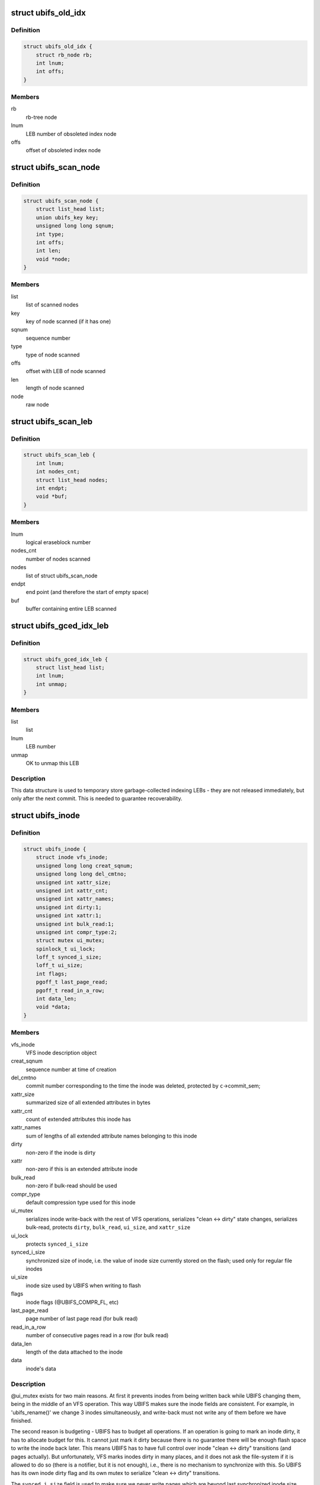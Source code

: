 .. -*- coding: utf-8; mode: rst -*-
.. src-file: fs/ubifs/ubifs.h

.. _`ubifs_old_idx`:

struct ubifs_old_idx
====================

.. c:type:: struct ubifs_old_idx

    index node obsoleted since last commit start.

.. _`ubifs_old_idx.definition`:

Definition
----------

.. code-block:: c

    struct ubifs_old_idx {
        struct rb_node rb;
        int lnum;
        int offs;
    }

.. _`ubifs_old_idx.members`:

Members
-------

rb
    rb-tree node

lnum
    LEB number of obsoleted index node

offs
    offset of obsoleted index node

.. _`ubifs_scan_node`:

struct ubifs_scan_node
======================

.. c:type:: struct ubifs_scan_node

    UBIFS scanned node information.

.. _`ubifs_scan_node.definition`:

Definition
----------

.. code-block:: c

    struct ubifs_scan_node {
        struct list_head list;
        union ubifs_key key;
        unsigned long long sqnum;
        int type;
        int offs;
        int len;
        void *node;
    }

.. _`ubifs_scan_node.members`:

Members
-------

list
    list of scanned nodes

key
    key of node scanned (if it has one)

sqnum
    sequence number

type
    type of node scanned

offs
    offset with LEB of node scanned

len
    length of node scanned

node
    raw node

.. _`ubifs_scan_leb`:

struct ubifs_scan_leb
=====================

.. c:type:: struct ubifs_scan_leb

    UBIFS scanned LEB information.

.. _`ubifs_scan_leb.definition`:

Definition
----------

.. code-block:: c

    struct ubifs_scan_leb {
        int lnum;
        int nodes_cnt;
        struct list_head nodes;
        int endpt;
        void *buf;
    }

.. _`ubifs_scan_leb.members`:

Members
-------

lnum
    logical eraseblock number

nodes_cnt
    number of nodes scanned

nodes
    list of struct ubifs_scan_node

endpt
    end point (and therefore the start of empty space)

buf
    buffer containing entire LEB scanned

.. _`ubifs_gced_idx_leb`:

struct ubifs_gced_idx_leb
=========================

.. c:type:: struct ubifs_gced_idx_leb

    garbage-collected indexing LEB.

.. _`ubifs_gced_idx_leb.definition`:

Definition
----------

.. code-block:: c

    struct ubifs_gced_idx_leb {
        struct list_head list;
        int lnum;
        int unmap;
    }

.. _`ubifs_gced_idx_leb.members`:

Members
-------

list
    list

lnum
    LEB number

unmap
    OK to unmap this LEB

.. _`ubifs_gced_idx_leb.description`:

Description
-----------

This data structure is used to temporary store garbage-collected indexing
LEBs - they are not released immediately, but only after the next commit.
This is needed to guarantee recoverability.

.. _`ubifs_inode`:

struct ubifs_inode
==================

.. c:type:: struct ubifs_inode

    UBIFS in-memory inode description.

.. _`ubifs_inode.definition`:

Definition
----------

.. code-block:: c

    struct ubifs_inode {
        struct inode vfs_inode;
        unsigned long long creat_sqnum;
        unsigned long long del_cmtno;
        unsigned int xattr_size;
        unsigned int xattr_cnt;
        unsigned int xattr_names;
        unsigned int dirty:1;
        unsigned int xattr:1;
        unsigned int bulk_read:1;
        unsigned int compr_type:2;
        struct mutex ui_mutex;
        spinlock_t ui_lock;
        loff_t synced_i_size;
        loff_t ui_size;
        int flags;
        pgoff_t last_page_read;
        pgoff_t read_in_a_row;
        int data_len;
        void *data;
    }

.. _`ubifs_inode.members`:

Members
-------

vfs_inode
    VFS inode description object

creat_sqnum
    sequence number at time of creation

del_cmtno
    commit number corresponding to the time the inode was deleted,
    protected by \ ``c``\ ->commit_sem;

xattr_size
    summarized size of all extended attributes in bytes

xattr_cnt
    count of extended attributes this inode has

xattr_names
    sum of lengths of all extended attribute names belonging to
    this inode

dirty
    non-zero if the inode is dirty

xattr
    non-zero if this is an extended attribute inode

bulk_read
    non-zero if bulk-read should be used

compr_type
    default compression type used for this inode

ui_mutex
    serializes inode write-back with the rest of VFS operations,
    serializes "clean <-> dirty" state changes, serializes bulk-read,
    protects \ ``dirty``\ , \ ``bulk_read``\ , \ ``ui_size``\ , and \ ``xattr_size``\ 

ui_lock
    protects \ ``synced_i_size``\ 

synced_i_size
    synchronized size of inode, i.e. the value of inode size
    currently stored on the flash; used only for regular file
    inodes

ui_size
    inode size used by UBIFS when writing to flash

flags
    inode flags (@UBIFS_COMPR_FL, etc)

last_page_read
    page number of last page read (for bulk read)

read_in_a_row
    number of consecutive pages read in a row (for bulk read)

data_len
    length of the data attached to the inode

data
    inode's data

.. _`ubifs_inode.description`:

Description
-----------

@ui_mutex exists for two main reasons. At first it prevents inodes from
being written back while UBIFS changing them, being in the middle of an VFS
operation. This way UBIFS makes sure the inode fields are consistent. For
example, in 'ubifs_rename()' we change 3 inodes simultaneously, and
write-back must not write any of them before we have finished.

The second reason is budgeting - UBIFS has to budget all operations. If an
operation is going to mark an inode dirty, it has to allocate budget for
this. It cannot just mark it dirty because there is no guarantee there will
be enough flash space to write the inode back later. This means UBIFS has
to have full control over inode "clean <-> dirty" transitions (and pages
actually). But unfortunately, VFS marks inodes dirty in many places, and it
does not ask the file-system if it is allowed to do so (there is a notifier,
but it is not enough), i.e., there is no mechanism to synchronize with this.
So UBIFS has its own inode dirty flag and its own mutex to serialize
"clean <-> dirty" transitions.

The \ ``synced_i_size``\  field is used to make sure we never write pages which are
beyond last synchronized inode size. See 'ubifs_writepage()' for more
information.

The \ ``ui_size``\  is a "shadow" variable for \ ``inode``\ ->i_size and UBIFS uses
\ ``ui_size``\  instead of \ ``inode``\ ->i_size. The reason for this is that UBIFS cannot
make sure \ ``inode``\ ->i_size is always changed under \ ``ui_mutex``\ , because it
cannot call 'truncate_setsize()' with \ ``ui_mutex``\  locked, because it would
deadlock with 'ubifs_writepage()' (see file.c). All the other inode fields
are changed under \ ``ui_mutex``\ , so they do not need "shadow" fields. Note, one
could consider to rework locking and base it on "shadow" fields.

.. _`ubifs_unclean_leb`:

struct ubifs_unclean_leb
========================

.. c:type:: struct ubifs_unclean_leb

    records a LEB recovered under read-only mode.

.. _`ubifs_unclean_leb.definition`:

Definition
----------

.. code-block:: c

    struct ubifs_unclean_leb {
        struct list_head list;
        int lnum;
        int endpt;
    }

.. _`ubifs_unclean_leb.members`:

Members
-------

list
    list

lnum
    LEB number of recovered LEB

endpt
    offset where recovery ended

.. _`ubifs_unclean_leb.description`:

Description
-----------

This structure records a LEB identified during recovery that needs to be
cleaned but was not because UBIFS was mounted read-only. The information
is used to clean the LEB when remounting to read-write mode.

.. _`ubifs_lprops`:

struct ubifs_lprops
===================

.. c:type:: struct ubifs_lprops

    logical eraseblock properties.

.. _`ubifs_lprops.definition`:

Definition
----------

.. code-block:: c

    struct ubifs_lprops {
        int free;
        int dirty;
        int flags;
        int lnum;
        union {unnamed_union};
    }

.. _`ubifs_lprops.members`:

Members
-------

free
    amount of free space in bytes

dirty
    amount of dirty space in bytes

flags
    LEB properties flags (see above)

lnum
    LEB number

{unnamed_union}
    anonymous


.. _`ubifs_lpt_lprops`:

struct ubifs_lpt_lprops
=======================

.. c:type:: struct ubifs_lpt_lprops

    LPT logical eraseblock properties.

.. _`ubifs_lpt_lprops.definition`:

Definition
----------

.. code-block:: c

    struct ubifs_lpt_lprops {
        int free;
        int dirty;
        unsigned tgc:1;
        unsigned cmt:1;
    }

.. _`ubifs_lpt_lprops.members`:

Members
-------

free
    amount of free space in bytes

dirty
    amount of dirty space in bytes

tgc
    trivial GC flag (1 => unmap after commit end)

cmt
    commit flag (1 => reserved for commit)

.. _`ubifs_lp_stats`:

struct ubifs_lp_stats
=====================

.. c:type:: struct ubifs_lp_stats

    statistics of eraseblocks in the main area.

.. _`ubifs_lp_stats.definition`:

Definition
----------

.. code-block:: c

    struct ubifs_lp_stats {
        int empty_lebs;
        int taken_empty_lebs;
        int idx_lebs;
        long long total_free;
        long long total_dirty;
        long long total_used;
        long long total_dead;
        long long total_dark;
    }

.. _`ubifs_lp_stats.members`:

Members
-------

empty_lebs
    number of empty LEBs

taken_empty_lebs
    number of taken LEBs

idx_lebs
    number of indexing LEBs

total_free
    total free space in bytes (includes all LEBs)

total_dirty
    total dirty space in bytes (includes all LEBs)

total_used
    total used space in bytes (does not include index LEBs)

total_dead
    total dead space in bytes (does not include index LEBs)

total_dark
    total dark space in bytes (does not include index LEBs)

.. _`ubifs_lp_stats.description`:

Description
-----------

The \ ``taken_empty_lebs``\  field counts the LEBs that are in the transient state
of having been "taken" for use but not yet written to. \ ``taken_empty_lebs``\  is
needed to account correctly for \ ``gc_lnum``\ , otherwise \ ``empty_lebs``\  could be
used by itself (in which case 'unused_lebs' would be a better name). In the
case of \ ``gc_lnum``\ , it is "taken" at mount time or whenever a LEB is retained
by GC, but unlike other empty LEBs that are "taken", it may not be written
straight away (i.e. before the next commit start or unmount), so either
\ ``gc_lnum``\  must be specially accounted for, or the current approach followed
i.e. count it under \ ``taken_empty_lebs``\ .

\ ``empty_lebs``\  includes \ ``taken_empty_lebs``\ .

\ ``total_used``\ , \ ``total_dead``\  and \ ``total_dark``\  fields do not account indexing
LEBs.

.. _`ubifs_cnode`:

struct ubifs_cnode
==================

.. c:type:: struct ubifs_cnode

    LEB Properties Tree common node.

.. _`ubifs_cnode.definition`:

Definition
----------

.. code-block:: c

    struct ubifs_cnode {
        struct ubifs_nnode *parent;
        struct ubifs_cnode *cnext;
        unsigned long flags;
        int iip;
        int level;
        int num;
    }

.. _`ubifs_cnode.members`:

Members
-------

parent
    parent nnode

cnext
    next cnode to commit

flags
    flags (%DIRTY_LPT_NODE or \ ``OBSOLETE_LPT_NODE``\ )

iip
    index in parent

level
    level in the tree (zero for pnodes, greater than zero for nnodes)

num
    node number

.. _`ubifs_pnode`:

struct ubifs_pnode
==================

.. c:type:: struct ubifs_pnode

    LEB Properties Tree leaf node.

.. _`ubifs_pnode.definition`:

Definition
----------

.. code-block:: c

    struct ubifs_pnode {
        struct ubifs_nnode *parent;
        struct ubifs_cnode *cnext;
        unsigned long flags;
        int iip;
        int level;
        int num;
        struct ubifs_lprops lprops;
    }

.. _`ubifs_pnode.members`:

Members
-------

parent
    parent nnode

cnext
    next cnode to commit

flags
    flags (%DIRTY_LPT_NODE or \ ``OBSOLETE_LPT_NODE``\ )

iip
    index in parent

level
    level in the tree (always zero for pnodes)

num
    node number

lprops
    LEB properties array

.. _`ubifs_nbranch`:

struct ubifs_nbranch
====================

.. c:type:: struct ubifs_nbranch

    LEB Properties Tree internal node branch.

.. _`ubifs_nbranch.definition`:

Definition
----------

.. code-block:: c

    struct ubifs_nbranch {
        int lnum;
        int offs;
        union {unnamed_union};
    }

.. _`ubifs_nbranch.members`:

Members
-------

lnum
    LEB number of child

offs
    offset of child

{unnamed_union}
    anonymous


.. _`ubifs_nnode`:

struct ubifs_nnode
==================

.. c:type:: struct ubifs_nnode

    LEB Properties Tree internal node.

.. _`ubifs_nnode.definition`:

Definition
----------

.. code-block:: c

    struct ubifs_nnode {
        struct ubifs_nnode *parent;
        struct ubifs_cnode *cnext;
        unsigned long flags;
        int iip;
        int level;
        int num;
        struct ubifs_nbranch nbranch;
    }

.. _`ubifs_nnode.members`:

Members
-------

parent
    parent nnode

cnext
    next cnode to commit

flags
    flags (%DIRTY_LPT_NODE or \ ``OBSOLETE_LPT_NODE``\ )

iip
    index in parent

level
    level in the tree (always greater than zero for nnodes)

num
    node number

nbranch
    branches to child nodes

.. _`ubifs_lpt_heap`:

struct ubifs_lpt_heap
=====================

.. c:type:: struct ubifs_lpt_heap

    heap of categorized lprops.

.. _`ubifs_lpt_heap.definition`:

Definition
----------

.. code-block:: c

    struct ubifs_lpt_heap {
        struct ubifs_lprops **arr;
        int cnt;
        int max_cnt;
    }

.. _`ubifs_lpt_heap.members`:

Members
-------

arr
    heap array

cnt
    number in heap

max_cnt
    maximum number allowed in heap

.. _`ubifs_lpt_heap.description`:

Description
-----------

There are \ ``LPROPS_HEAP_CNT``\  heaps.

.. _`ubifs_wbuf`:

struct ubifs_wbuf
=================

.. c:type:: struct ubifs_wbuf

    UBIFS write-buffer.

.. _`ubifs_wbuf.definition`:

Definition
----------

.. code-block:: c

    struct ubifs_wbuf {
        struct ubifs_info *c;
        void *buf;
        int lnum;
        int offs;
        int avail;
        int used;
        int size;
        int jhead;
        int (*sync_callback)(struct ubifs_info *c, int lnum, int free, int pad);
        struct mutex io_mutex;
        spinlock_t lock;
        struct hrtimer timer;
        unsigned int no_timer:1;
        unsigned int need_sync:1;
        int next_ino;
        ino_t *inodes;
    }

.. _`ubifs_wbuf.members`:

Members
-------

c
    UBIFS file-system description object

buf
    write-buffer (of min. flash I/O unit size)

lnum
    logical eraseblock number the write-buffer points to

offs
    write-buffer offset in this logical eraseblock

avail
    number of bytes available in the write-buffer

used
    number of used bytes in the write-buffer

size
    write-buffer size (in [@c->min_io_size, \ ``c``\ ->max_write_size] range)

jhead
    journal head the mutex belongs to (note, needed only to shut lockdep
    up by 'mutex_lock_nested()).

sync_callback
    write-buffer synchronization callback

io_mutex
    serializes write-buffer I/O

lock
    serializes \ ``buf``\ , \ ``lnum``\ , \ ``offs``\ , \ ``avail``\ , \ ``used``\ , \ ``next_ino``\  and \ ``inodes``\ 
    fields

timer
    write-buffer timer

no_timer
    non-zero if this write-buffer does not have a timer

need_sync
    non-zero if the timer expired and the wbuf needs sync'ing

next_ino
    points to the next position of the following inode number

inodes
    stores the inode numbers of the nodes which are in wbuf

.. _`ubifs_wbuf.description`:

Description
-----------

The write-buffer synchronization callback is called when the write-buffer is
synchronized in order to notify how much space was wasted due to
write-buffer padding and how much free space is left in the LEB.

.. _`ubifs_wbuf.note`:

Note
----

the fields \ ``buf``\ , \ ``lnum``\ , \ ``offs``\ , \ ``avail``\  and \ ``used``\  can be read under
spin-lock or mutex because they are written under both mutex and spin-lock.
\ ``buf``\  is appended to under mutex but overwritten under both mutex and
spin-lock. Thus the data between \ ``buf``\  and \ ``buf``\  + \ ``used``\  can be read under
spinlock.

.. _`ubifs_bud`:

struct ubifs_bud
================

.. c:type:: struct ubifs_bud

    bud logical eraseblock.

.. _`ubifs_bud.definition`:

Definition
----------

.. code-block:: c

    struct ubifs_bud {
        int lnum;
        int start;
        int jhead;
        struct list_head list;
        struct rb_node rb;
    }

.. _`ubifs_bud.members`:

Members
-------

lnum
    logical eraseblock number

start
    where the (uncommitted) bud data starts

jhead
    journal head number this bud belongs to

list
    link in the list buds belonging to the same journal head

rb
    link in the tree of all buds

.. _`ubifs_jhead`:

struct ubifs_jhead
==================

.. c:type:: struct ubifs_jhead

    journal head.

.. _`ubifs_jhead.definition`:

Definition
----------

.. code-block:: c

    struct ubifs_jhead {
        struct ubifs_wbuf wbuf;
        struct list_head buds_list;
        unsigned int grouped:1;
    }

.. _`ubifs_jhead.members`:

Members
-------

wbuf
    head's write-buffer

buds_list
    list of bud LEBs belonging to this journal head

grouped
    non-zero if UBIFS groups nodes when writing to this journal head

.. _`ubifs_jhead.description`:

Description
-----------

Note, the \ ``buds``\  list is protected by the \ ``c``\ ->buds_lock.

.. _`ubifs_zbranch`:

struct ubifs_zbranch
====================

.. c:type:: struct ubifs_zbranch

    key/coordinate/length branch stored in znodes.

.. _`ubifs_zbranch.definition`:

Definition
----------

.. code-block:: c

    struct ubifs_zbranch {
        union ubifs_key key;
        union {unnamed_union};
        int lnum;
        int offs;
        int len;
    }

.. _`ubifs_zbranch.members`:

Members
-------

key
    key

{unnamed_union}
    anonymous


lnum
    LEB number of the target node (indexing node or data node)

offs
    target node offset within \ ``lnum``\ 

len
    target node length

.. _`ubifs_znode`:

struct ubifs_znode
==================

.. c:type:: struct ubifs_znode

    in-memory representation of an indexing node.

.. _`ubifs_znode.definition`:

Definition
----------

.. code-block:: c

    struct ubifs_znode {
        struct ubifs_znode *parent;
        struct ubifs_znode *cnext;
        unsigned long flags;
        unsigned long time;
        int level;
        int child_cnt;
        int iip;
        int alt;
        int lnum;
        int offs;
        int len;
        struct ubifs_zbranch zbranch;
    }

.. _`ubifs_znode.members`:

Members
-------

parent
    parent znode or NULL if it is the root

cnext
    next znode to commit

flags
    znode flags (%DIRTY_ZNODE, \ ``COW_ZNODE``\  or \ ``OBSOLETE_ZNODE``\ )

time
    last access time (seconds)

level
    level of the entry in the TNC tree

child_cnt
    count of child znodes

iip
    index in parent's zbranch array

alt
    lower bound of key range has altered i.e. child inserted at slot 0

lnum
    LEB number of the corresponding indexing node

offs
    offset of the corresponding indexing node

len
    length  of the corresponding indexing node

zbranch
    array of znode branches (@c->fanout elements)

.. _`ubifs_znode.description`:

Description
-----------

Note! The \ ``lnum``\ , \ ``offs``\ , and \ ``len``\  fields are not really needed - we have them
only for internal consistency check. They could be removed to save some RAM.

.. _`bu_info`:

struct bu_info
==============

.. c:type:: struct bu_info

    bulk-read information.

.. _`bu_info.definition`:

Definition
----------

.. code-block:: c

    struct bu_info {
        union ubifs_key key;
        struct ubifs_zbranch zbranch;
        void *buf;
        int buf_len;
        int gc_seq;
        int cnt;
        int blk_cnt;
        int eof;
    }

.. _`bu_info.members`:

Members
-------

key
    first data node key

zbranch
    zbranches of data nodes to bulk read

buf
    buffer to read into

buf_len
    buffer length

gc_seq
    GC sequence number to detect races with GC

cnt
    number of data nodes for bulk read

blk_cnt
    number of data blocks including holes

eof
    *undescribed*

.. _`ubifs_node_range`:

struct ubifs_node_range
=======================

.. c:type:: struct ubifs_node_range

    node length range description data structure.

.. _`ubifs_node_range.definition`:

Definition
----------

.. code-block:: c

    struct ubifs_node_range {
        union {unnamed_union};
        int max_len;
    }

.. _`ubifs_node_range.members`:

Members
-------

{unnamed_union}
    anonymous


max_len
    maximum possible node length

.. _`ubifs_node_range.description`:

Description
-----------

If \ ``max_len``\  is \ ``0``\ , the node has fixed length \ ``len``\ .

.. _`ubifs_compressor`:

struct ubifs_compressor
=======================

.. c:type:: struct ubifs_compressor

    UBIFS compressor description structure.

.. _`ubifs_compressor.definition`:

Definition
----------

.. code-block:: c

    struct ubifs_compressor {
        int compr_type;
        struct crypto_comp *cc;
        struct mutex *comp_mutex;
        struct mutex *decomp_mutex;
        const char *name;
        const char *capi_name;
    }

.. _`ubifs_compressor.members`:

Members
-------

compr_type
    compressor type (%UBIFS_COMPR_LZO, etc)

cc
    cryptoapi compressor handle

comp_mutex
    mutex used during compression

decomp_mutex
    mutex used during decompression

name
    compressor name

capi_name
    cryptoapi compressor name

.. _`ubifs_budget_req`:

struct ubifs_budget_req
=======================

.. c:type:: struct ubifs_budget_req

    budget requirements of an operation.

.. _`ubifs_budget_req.definition`:

Definition
----------

.. code-block:: c

    struct ubifs_budget_req {
        unsigned int fast:1;
        unsigned int recalculate:1;
    #ifndef UBIFS_DEBUG
        unsigned int new_page;
        unsigned int dirtied_page;
        unsigned int new_dent;
        unsigned int mod_dent;
        unsigned int new_ino;
        unsigned int new_ino_d;
        unsigned int dirtied_ino;
        unsigned int dirtied_ino_d;
    #else
        unsigned int new_page;
        unsigned int dirtied_page;
        unsigned int new_dent;
        unsigned int mod_dent;
        unsigned int new_ino;
        unsigned int new_ino_d;
        unsigned int dirtied_ino;
        unsigned int dirtied_ino_d;
    #endif
        int idx_growth;
        int data_growth;
        int dd_growth;
    }

.. _`ubifs_budget_req.members`:

Members
-------

fast
    non-zero if the budgeting should try to acquire budget quickly and
    should not try to call write-back

recalculate
    non-zero if \ ``idx_growth``\ , \ ``data_growth``\ , and \ ``dd_growth``\  fields
    have to be re-calculated

new_page
    non-zero if the operation adds a new page

dirtied_page
    non-zero if the operation makes a page dirty

new_dent
    non-zero if the operation adds a new directory entry

mod_dent
    non-zero if the operation removes or modifies an existing
    directory entry

new_ino
    non-zero if the operation adds a new inode

new_ino_d
    how much data newly created inode contains

dirtied_ino
    how many inodes the operation makes dirty

dirtied_ino_d
    how much data dirtied inode contains

new_page
    non-zero if the operation adds a new page

dirtied_page
    non-zero if the operation makes a page dirty

new_dent
    non-zero if the operation adds a new directory entry

mod_dent
    non-zero if the operation removes or modifies an existing
    directory entry

new_ino
    non-zero if the operation adds a new inode

new_ino_d
    how much data newly created inode contains

dirtied_ino
    how many inodes the operation makes dirty

dirtied_ino_d
    how much data dirtied inode contains

idx_growth
    how much the index will supposedly grow

data_growth
    how much new data the operation will supposedly add

dd_growth
    how much data that makes other data dirty the operation will
    supposedly add

.. _`ubifs_budget_req.description`:

Description
-----------

@idx_growth, \ ``data_growth``\  and \ ``dd_growth``\  are not used in budget request. The
budgeting subsystem caches index and data growth values there to avoid
re-calculating them when the budget is released. However, if \ ``idx_growth``\  is
\ ``-1``\ , it is calculated by the release function using other fields.

An inode may contain 4KiB of data at max., thus the widths of \ ``new_ino_d``\ 
is 13 bits, and \ ``dirtied_ino_d``\  - 15, because up to 4 inodes may be made
dirty by the re-name operation.

Note, UBIFS aligns node lengths to 8-bytes boundary, so the requester has to
make sure the amount of inode data which contribute to \ ``new_ino_d``\  and
\ ``dirtied_ino_d``\  fields are aligned.

.. _`ubifs_orphan`:

struct ubifs_orphan
===================

.. c:type:: struct ubifs_orphan

    stores the inode number of an orphan.

.. _`ubifs_orphan.definition`:

Definition
----------

.. code-block:: c

    struct ubifs_orphan {
        struct rb_node rb;
        struct list_head list;
        struct list_head new_list;
        struct ubifs_orphan *cnext;
        struct ubifs_orphan *dnext;
        ino_t inum;
        unsigned new:1;
        unsigned cmt:1;
        unsigned del:1;
    }

.. _`ubifs_orphan.members`:

Members
-------

rb
    rb-tree node of rb-tree of orphans sorted by inode number

list
    list head of list of orphans in order added

new_list
    list head of list of orphans added since the last commit

cnext
    next orphan to commit

dnext
    next orphan to delete

inum
    inode number

new
    %1 => added since the last commit, otherwise \ ``0``\ 

cmt
    %1 => commit pending, otherwise \ ``0``\ 

del
    %1 => delete pending, otherwise \ ``0``\ 

.. _`ubifs_mount_opts`:

struct ubifs_mount_opts
=======================

.. c:type:: struct ubifs_mount_opts

    UBIFS-specific mount options information.

.. _`ubifs_mount_opts.definition`:

Definition
----------

.. code-block:: c

    struct ubifs_mount_opts {
        unsigned int unmount_mode:2;
        unsigned int bulk_read:2;
        unsigned int chk_data_crc:2;
        unsigned int override_compr:1;
        unsigned int compr_type:2;
    }

.. _`ubifs_mount_opts.members`:

Members
-------

unmount_mode
    selected unmount mode (%0 default, \ ``1``\  normal, \ ``2``\  fast)

bulk_read
    enable/disable bulk-reads (%0 default, \ ``1``\  disable, \ ``2``\  enable)

chk_data_crc
    enable/disable CRC data checking when reading data nodes
    (%0 default, \ ``1``\  disable, \ ``2``\  enable)

override_compr
    override default compressor (%0 - do not override and use
    superblock compressor, \ ``1``\  - override and use compressor
    specified in \ ``compr_type``\ )

compr_type
    compressor type to override the superblock compressor with
    (%UBIFS_COMPR_NONE, etc)

.. _`ubifs_budg_info`:

struct ubifs_budg_info
======================

.. c:type:: struct ubifs_budg_info

    UBIFS budgeting information.

.. _`ubifs_budg_info.definition`:

Definition
----------

.. code-block:: c

    struct ubifs_budg_info {
        long long idx_growth;
        long long data_growth;
        long long dd_growth;
        long long uncommitted_idx;
        unsigned long long old_idx_sz;
        int min_idx_lebs;
        unsigned int nospace:1;
        unsigned int nospace_rp:1;
        int page_budget;
        int inode_budget;
        int dent_budget;
    }

.. _`ubifs_budg_info.members`:

Members
-------

idx_growth
    amount of bytes budgeted for index growth

data_growth
    amount of bytes budgeted for cached data

dd_growth
    amount of bytes budgeted for cached data that will make
    other data dirty

uncommitted_idx
    amount of bytes were budgeted for growth of the index, but
    which still have to be taken into account because the index
    has not been committed so far

old_idx_sz
    size of index on flash

min_idx_lebs
    minimum number of LEBs required for the index

nospace
    non-zero if the file-system does not have flash space (used as
    optimization)

nospace_rp
    the same as \ ``nospace``\ , but additionally means that even reserved
    pool is full

page_budget
    budget for a page (constant, never changed after mount)

inode_budget
    budget for an inode (constant, never changed after mount)

dent_budget
    budget for a directory entry (constant, never changed after
    mount)

.. _`ubifs_info`:

struct ubifs_info
=================

.. c:type:: struct ubifs_info

    UBIFS file-system description data structure (per-superblock).

.. _`ubifs_info.definition`:

Definition
----------

.. code-block:: c

    struct ubifs_info {
        struct super_block *vfs_sb;
        ino_t highest_inum;
        unsigned long long max_sqnum;
        unsigned long long cmt_no;
        spinlock_t cnt_lock;
        int fmt_version;
        int ro_compat_version;
        unsigned char uuid;
        int lhead_lnum;
        int lhead_offs;
        int ltail_lnum;
        struct mutex log_mutex;
        int min_log_bytes;
        long long cmt_bud_bytes;
        struct rb_root buds;
        long long bud_bytes;
        spinlock_t buds_lock;
        int jhead_cnt;
        struct ubifs_jhead *jheads;
        long long max_bud_bytes;
        long long bg_bud_bytes;
        struct list_head old_buds;
        int max_bud_cnt;
        struct rw_semaphore commit_sem;
        int cmt_state;
        spinlock_t cs_lock;
        wait_queue_head_t cmt_wq;
        unsigned int big_lpt:1;
        unsigned int space_fixup:1;
        unsigned int double_hash:1;
        unsigned int encrypted:1;
        unsigned int no_chk_data_crc:1;
        unsigned int bulk_read:1;
        unsigned int default_compr:2;
        unsigned int rw_incompat:1;
        struct mutex tnc_mutex;
        struct ubifs_zbranch zroot;
        struct ubifs_znode *cnext;
        struct ubifs_znode *enext;
        int *gap_lebs;
        void *cbuf;
        void *ileb_buf;
        int ileb_len;
        int ihead_lnum;
        int ihead_offs;
        int *ilebs;
        int ileb_cnt;
        int ileb_nxt;
        struct rb_root old_idx;
        int *bottom_up_buf;
        struct ubifs_mst_node *mst_node;
        int mst_offs;
        int max_bu_buf_len;
        struct mutex bu_mutex;
        struct bu_info bu;
        struct mutex write_reserve_mutex;
        void *write_reserve_buf;
        int log_lebs;
        long long log_bytes;
        int log_last;
        int lpt_lebs;
        int lpt_first;
        int lpt_last;
        int orph_lebs;
        int orph_first;
        int orph_last;
        int main_lebs;
        int main_first;
        long long main_bytes;
        uint8_t key_hash_type;
        uint32_t (*key_hash)(const char *str, int len);
        int key_fmt;
        int key_len;
        int fanout;
        int min_io_size;
        int min_io_shift;
        int max_write_size;
        int max_write_shift;
        int leb_size;
        int leb_start;
        int half_leb_size;
        int idx_leb_size;
        int leb_cnt;
        int max_leb_cnt;
        int old_leb_cnt;
        unsigned int ro_media:1;
        unsigned int ro_mount:1;
        unsigned int ro_error:1;
        atomic_long_t dirty_pg_cnt;
        atomic_long_t dirty_zn_cnt;
        atomic_long_t clean_zn_cnt;
        spinlock_t space_lock;
        struct ubifs_lp_stats lst;
        struct ubifs_budg_info bi;
        unsigned long long calc_idx_sz;
        int ref_node_alsz;
        int mst_node_alsz;
        int min_idx_node_sz;
        int max_idx_node_sz;
        long long max_inode_sz;
        int max_znode_sz;
        int leb_overhead;
        int dead_wm;
        int dark_wm;
        int block_cnt;
        struct ubifs_node_range ranges;
        struct ubi_volume_desc *ubi;
        struct ubi_device_info di;
        struct ubi_volume_info vi;
        struct rb_root orph_tree;
        struct list_head orph_list;
        struct list_head orph_new;
        struct ubifs_orphan *orph_cnext;
        struct ubifs_orphan *orph_dnext;
        spinlock_t orphan_lock;
        void *orph_buf;
        int new_orphans;
        int cmt_orphans;
        int tot_orphans;
        int max_orphans;
        int ohead_lnum;
        int ohead_offs;
        int no_orphs;
        struct task_struct *bgt;
        char bgt_name;
        int need_bgt;
        int need_wbuf_sync;
        int gc_lnum;
        void *sbuf;
        struct list_head idx_gc;
        int idx_gc_cnt;
        int gc_seq;
        int gced_lnum;
        struct list_head infos_list;
        struct mutex umount_mutex;
        unsigned int shrinker_run_no;
        int space_bits;
        int lpt_lnum_bits;
        int lpt_offs_bits;
        int lpt_spc_bits;
        int pcnt_bits;
        int lnum_bits;
        int nnode_sz;
        int pnode_sz;
        int ltab_sz;
        int lsave_sz;
        int pnode_cnt;
        int nnode_cnt;
        int lpt_hght;
        int pnodes_have;
        struct mutex lp_mutex;
        int lpt_lnum;
        int lpt_offs;
        int nhead_lnum;
        int nhead_offs;
        int lpt_drty_flgs;
        int dirty_nn_cnt;
        int dirty_pn_cnt;
        int check_lpt_free;
        long long lpt_sz;
        void *lpt_nod_buf;
        void *lpt_buf;
        struct ubifs_nnode *nroot;
        struct ubifs_cnode *lpt_cnext;
        struct ubifs_lpt_heap lpt_heap;
        struct ubifs_lpt_heap dirty_idx;
        struct list_head uncat_list;
        struct list_head empty_list;
        struct list_head freeable_list;
        struct list_head frdi_idx_list;
        int freeable_cnt;
        int in_a_category_cnt;
        int ltab_lnum;
        int ltab_offs;
        struct ubifs_lpt_lprops *ltab;
        struct ubifs_lpt_lprops *ltab_cmt;
        int lsave_cnt;
        int lsave_lnum;
        int lsave_offs;
        int *lsave;
        int lscan_lnum;
        long long rp_size;
        long long report_rp_size;
        kuid_t rp_uid;
        kgid_t rp_gid;
        unsigned int empty:1;
        unsigned int need_recovery:1;
        unsigned int replaying:1;
        unsigned int mounting:1;
        unsigned int remounting_rw:1;
        unsigned int probing:1;
        struct list_head replay_list;
        struct list_head replay_buds;
        unsigned long long cs_sqnum;
        unsigned long long replay_sqnum;
        struct list_head unclean_leb_list;
        struct ubifs_mst_node *rcvrd_mst_node;
        struct rb_root size_tree;
        struct ubifs_mount_opts mount_opts;
        struct ubifs_debug_info *dbg;
    }

.. _`ubifs_info.members`:

Members
-------

vfs_sb
    VFS \ ``struct``\  super_block object

highest_inum
    highest used inode number

max_sqnum
    current global sequence number

cmt_no
    commit number of the last successfully completed commit, protected
    by \ ``commit_sem``\ 

cnt_lock
    protects \ ``highest_inum``\  and \ ``max_sqnum``\  counters

fmt_version
    UBIFS on-flash format version

ro_compat_version
    R/O compatibility version

uuid
    UUID from super block

lhead_lnum
    log head logical eraseblock number

lhead_offs
    log head offset

ltail_lnum
    log tail logical eraseblock number (offset is always 0)

log_mutex
    protects the log, \ ``lhead_lnum``\ , \ ``lhead_offs``\ , \ ``ltail_lnum``\ , and
    \ ``bud_bytes``\ 

min_log_bytes
    minimum required number of bytes in the log

cmt_bud_bytes
    used during commit to temporarily amount of bytes in
    committed buds

buds
    tree of all buds indexed by bud LEB number

bud_bytes
    how many bytes of flash is used by buds

buds_lock
    protects the \ ``buds``\  tree, \ ``bud_bytes``\ , and per-journal head bud
    lists

jhead_cnt
    count of journal heads

jheads
    journal heads (head zero is base head)

max_bud_bytes
    maximum number of bytes allowed in buds

bg_bud_bytes
    number of bud bytes when background commit is initiated

old_buds
    buds to be released after commit ends

max_bud_cnt
    maximum number of buds

commit_sem
    synchronizes committer with other processes

cmt_state
    commit state

cs_lock
    commit state lock

cmt_wq
    wait queue to sleep on if the log is full and a commit is running

big_lpt
    flag that LPT is too big to write whole during commit

space_fixup
    flag indicating that free space in LEBs needs to be cleaned up

double_hash
    flag indicating that we can do lookups by hash

encrypted
    flag indicating that this file system contains encrypted files

no_chk_data_crc
    do not check CRCs when reading data nodes (except during
    recovery)

bulk_read
    enable bulk-reads

default_compr
    default compression algorithm (%UBIFS_COMPR_LZO, etc)

rw_incompat
    the media is not R/W compatible

tnc_mutex
    protects the Tree Node Cache (TNC), \ ``zroot``\ , \ ``cnext``\ , \ ``enext``\ , and
    \ ``calc_idx_sz``\ 

zroot
    zbranch which points to the root index node and znode

cnext
    next znode to commit

enext
    next znode to commit to empty space

gap_lebs
    array of LEBs used by the in-gaps commit method

cbuf
    commit buffer

ileb_buf
    buffer for commit in-the-gaps method

ileb_len
    length of data in ileb_buf

ihead_lnum
    LEB number of index head

ihead_offs
    offset of index head

ilebs
    pre-allocated index LEBs

ileb_cnt
    number of pre-allocated index LEBs

ileb_nxt
    next pre-allocated index LEBs

old_idx
    tree of index nodes obsoleted since the last commit start

bottom_up_buf
    a buffer which is used by 'dirty_cow_bottom_up()' in tnc.c

mst_node
    master node

mst_offs
    offset of valid master node

max_bu_buf_len
    maximum bulk-read buffer length

bu_mutex
    protects the pre-allocated bulk-read buffer and \ ``c``\ ->bu

bu
    pre-allocated bulk-read information

write_reserve_mutex
    protects \ ``write_reserve_buf``\ 

write_reserve_buf
    on the write path we allocate memory, which might
    sometimes be unavailable, in which case we use this
    write reserve buffer

log_lebs
    number of logical eraseblocks in the log

log_bytes
    log size in bytes

log_last
    last LEB of the log

lpt_lebs
    number of LEBs used for lprops table

lpt_first
    first LEB of the lprops table area

lpt_last
    last LEB of the lprops table area

orph_lebs
    number of LEBs used for the orphan area

orph_first
    first LEB of the orphan area

orph_last
    last LEB of the orphan area

main_lebs
    count of LEBs in the main area

main_first
    first LEB of the main area

main_bytes
    main area size in bytes

key_hash_type
    type of the key hash

key_hash
    direntry key hash function

key_fmt
    key format

key_len
    key length

fanout
    fanout of the index tree (number of links per indexing node)

min_io_size
    minimal input/output unit size

min_io_shift
    number of bits in \ ``min_io_size``\  minus one

max_write_size
    maximum amount of bytes the underlying flash can write at a
    time (MTD write buffer size)

max_write_shift
    number of bits in \ ``max_write_size``\  minus one

leb_size
    logical eraseblock size in bytes

leb_start
    starting offset of logical eraseblocks within physical
    eraseblocks

half_leb_size
    half LEB size

idx_leb_size
    how many bytes of an LEB are effectively available when it is
    used to store indexing nodes (@leb_size - \ ``max_idx_node_sz``\ )

leb_cnt
    count of logical eraseblocks

max_leb_cnt
    maximum count of logical eraseblocks

old_leb_cnt
    count of logical eraseblocks before re-size

ro_media
    the underlying UBI volume is read-only

ro_mount
    the file-system was mounted as read-only

ro_error
    UBIFS switched to R/O mode because an error happened

dirty_pg_cnt
    number of dirty pages (not used)

dirty_zn_cnt
    number of dirty znodes

clean_zn_cnt
    number of clean znodes

space_lock
    protects \ ``bi``\  and \ ``lst``\ 

lst
    lprops statistics

bi
    budgeting information

calc_idx_sz
    temporary variable which is used to calculate new index size
    (contains accurate new index size at end of TNC commit start)

ref_node_alsz
    size of the LEB reference node aligned to the min. flash
    I/O unit

mst_node_alsz
    master node aligned size

min_idx_node_sz
    minimum indexing node aligned on 8-bytes boundary

max_idx_node_sz
    maximum indexing node aligned on 8-bytes boundary

max_inode_sz
    maximum possible inode size in bytes

max_znode_sz
    size of znode in bytes

leb_overhead
    how many bytes are wasted in an LEB when it is filled with
    data nodes of maximum size - used in free space reporting

dead_wm
    LEB dead space watermark

dark_wm
    LEB dark space watermark

block_cnt
    count of 4KiB blocks on the FS

ranges
    UBIFS node length ranges

ubi
    UBI volume descriptor

di
    UBI device information

vi
    UBI volume information

orph_tree
    rb-tree of orphan inode numbers

orph_list
    list of orphan inode numbers in order added

orph_new
    list of orphan inode numbers added since last commit

orph_cnext
    next orphan to commit

orph_dnext
    next orphan to delete

orphan_lock
    lock for orph_tree and orph_new

orph_buf
    buffer for orphan nodes

new_orphans
    number of orphans since last commit

cmt_orphans
    number of orphans being committed

tot_orphans
    number of orphans in the rb_tree

max_orphans
    maximum number of orphans allowed

ohead_lnum
    orphan head LEB number

ohead_offs
    orphan head offset

no_orphs
    non-zero if there are no orphans

bgt
    UBIFS background thread

bgt_name
    background thread name

need_bgt
    if background thread should run

need_wbuf_sync
    if write-buffers have to be synchronized

gc_lnum
    LEB number used for garbage collection

sbuf
    a buffer of LEB size used by GC and replay for scanning

idx_gc
    list of index LEBs that have been garbage collected

idx_gc_cnt
    number of elements on the idx_gc list

gc_seq
    incremented for every non-index LEB garbage collected

gced_lnum
    last non-index LEB that was garbage collected

infos_list
    links all 'ubifs_info' objects

umount_mutex
    serializes shrinker and un-mount

shrinker_run_no
    shrinker run number

space_bits
    number of bits needed to record free or dirty space

lpt_lnum_bits
    number of bits needed to record a LEB number in the LPT

lpt_offs_bits
    number of bits needed to record an offset in the LPT

lpt_spc_bits
    number of bits needed to space in the LPT

pcnt_bits
    number of bits needed to record pnode or nnode number

lnum_bits
    number of bits needed to record LEB number

nnode_sz
    size of on-flash nnode

pnode_sz
    size of on-flash pnode

ltab_sz
    size of on-flash LPT lprops table

lsave_sz
    size of on-flash LPT save table

pnode_cnt
    number of pnodes

nnode_cnt
    number of nnodes

lpt_hght
    height of the LPT

pnodes_have
    number of pnodes in memory

lp_mutex
    protects lprops table and all the other lprops-related fields

lpt_lnum
    LEB number of the root nnode of the LPT

lpt_offs
    offset of the root nnode of the LPT

nhead_lnum
    LEB number of LPT head

nhead_offs
    offset of LPT head

lpt_drty_flgs
    dirty flags for LPT special nodes e.g. ltab

dirty_nn_cnt
    number of dirty nnodes

dirty_pn_cnt
    number of dirty pnodes

check_lpt_free
    flag that indicates LPT GC may be needed

lpt_sz
    LPT size

lpt_nod_buf
    buffer for an on-flash nnode or pnode

lpt_buf
    buffer of LEB size used by LPT

nroot
    address in memory of the root nnode of the LPT

lpt_cnext
    next LPT node to commit

lpt_heap
    array of heaps of categorized lprops

dirty_idx
    a (reverse sorted) copy of the LPROPS_DIRTY_IDX heap as at
    previous commit start

uncat_list
    list of un-categorized LEBs

empty_list
    list of empty LEBs

freeable_list
    list of freeable non-index LEBs (free + dirty == \ ``leb_size``\ )

frdi_idx_list
    list of freeable index LEBs (free + dirty == \ ``leb_size``\ )

freeable_cnt
    number of freeable LEBs in \ ``freeable_list``\ 

in_a_category_cnt
    count of lprops which are in a certain category, which
    basically meants that they were loaded from the flash

ltab_lnum
    LEB number of LPT's own lprops table

ltab_offs
    offset of LPT's own lprops table

ltab
    LPT's own lprops table

ltab_cmt
    LPT's own lprops table (commit copy)

lsave_cnt
    number of LEB numbers in LPT's save table

lsave_lnum
    LEB number of LPT's save table

lsave_offs
    offset of LPT's save table

lsave
    LPT's save table

lscan_lnum
    LEB number of last LPT scan

rp_size
    size of the reserved pool in bytes

report_rp_size
    size of the reserved pool reported to user-space

rp_uid
    reserved pool user ID

rp_gid
    reserved pool group ID

empty
    %1 if the UBI device is empty

need_recovery
    %1 if the file-system needs recovery

replaying
    %1 during journal replay

mounting
    %1 while mounting

remounting_rw
    %1 while re-mounting from R/O mode to R/W mode

probing
    %1 while attempting to mount if MS_SILENT mount flag is set

replay_list
    temporary list used during journal replay

replay_buds
    list of buds to replay

cs_sqnum
    sequence number of first node in the log (commit start node)

replay_sqnum
    sequence number of node currently being replayed

unclean_leb_list
    LEBs to recover when re-mounting R/O mounted FS to R/W
    mode

rcvrd_mst_node
    recovered master node to write when re-mounting R/O mounted
    FS to R/W mode

size_tree
    inode size information for recovery

mount_opts
    UBIFS-specific mount options

dbg
    debugging-related information

.. This file was automatic generated / don't edit.

